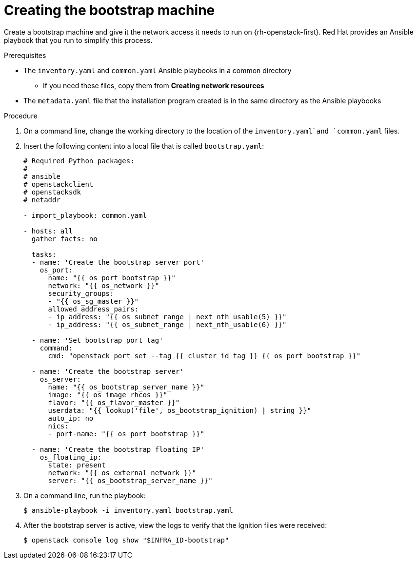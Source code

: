 // Module included in the following assemblies:
//
// * installing/installing_openstack/installing-openstack-user.adoc

[id="installation-osp-creating-bootstrap-machine_{context}"]
= Creating the bootstrap machine

Create a bootstrap machine and give it the network access it needs to run on {rh-openstack-first}. Red Hat provides an Ansible playbook that you run to simplify this process.

.Prerequisites
* The `inventory.yaml` and `common.yaml` Ansible playbooks in a common directory
** If you need these files, copy them from *Creating network resources*
* The `metadata.yaml` file that the installation program created is in the same directory as the Ansible playbooks

.Procedure

. On a command line, change the working directory to the location of the `inventory.yaml`and `common.yaml` files.

. Insert the following content into a local file that is called `bootstrap.yaml`:
+
[source,yaml]
----
# Required Python packages:
#
# ansible
# openstackclient
# openstacksdk
# netaddr

- import_playbook: common.yaml

- hosts: all
  gather_facts: no

  tasks:
  - name: 'Create the bootstrap server port'
    os_port:
      name: "{{ os_port_bootstrap }}"
      network: "{{ os_network }}"
      security_groups:
      - "{{ os_sg_master }}"
      allowed_address_pairs:
      - ip_address: "{{ os_subnet_range | next_nth_usable(5) }}"
      - ip_address: "{{ os_subnet_range | next_nth_usable(6) }}"

  - name: 'Set bootstrap port tag'
    command:
      cmd: "openstack port set --tag {{ cluster_id_tag }} {{ os_port_bootstrap }}"

  - name: 'Create the bootstrap server'
    os_server:
      name: "{{ os_bootstrap_server_name }}"
      image: "{{ os_image_rhcos }}"
      flavor: "{{ os_flavor_master }}"
      userdata: "{{ lookup('file', os_bootstrap_ignition) | string }}"
      auto_ip: no
      nics:
      - port-name: "{{ os_port_bootstrap }}"

  - name: 'Create the bootstrap floating IP'
    os_floating_ip:
      state: present
      network: "{{ os_external_network }}"
      server: "{{ os_bootstrap_server_name }}"
----

. On a command line, run the playbook:
+
----
$ ansible-playbook -i inventory.yaml bootstrap.yaml
----

. After the bootstrap server is active, view the logs to verify that the Ignition files were received:
+
----
$ openstack console log show "$INFRA_ID-bootstrap"
----